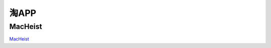 .. 淘APP
    FileName:   purchase-app.rst
    Author:     Fasion Chan
    Created:    2019-02-24 19:03:17
    @contact:   fasionchan@gmail.com
    @version:   $Id$

    Description:

    Changelog:

.. meta::
    :description lang=zh:
    :keywords:

=====
淘APP
=====

MacHeist
========

`MacHeist`_

.. comments
    comment something out below

.. _MacHeist: https://www.macheist.com/

